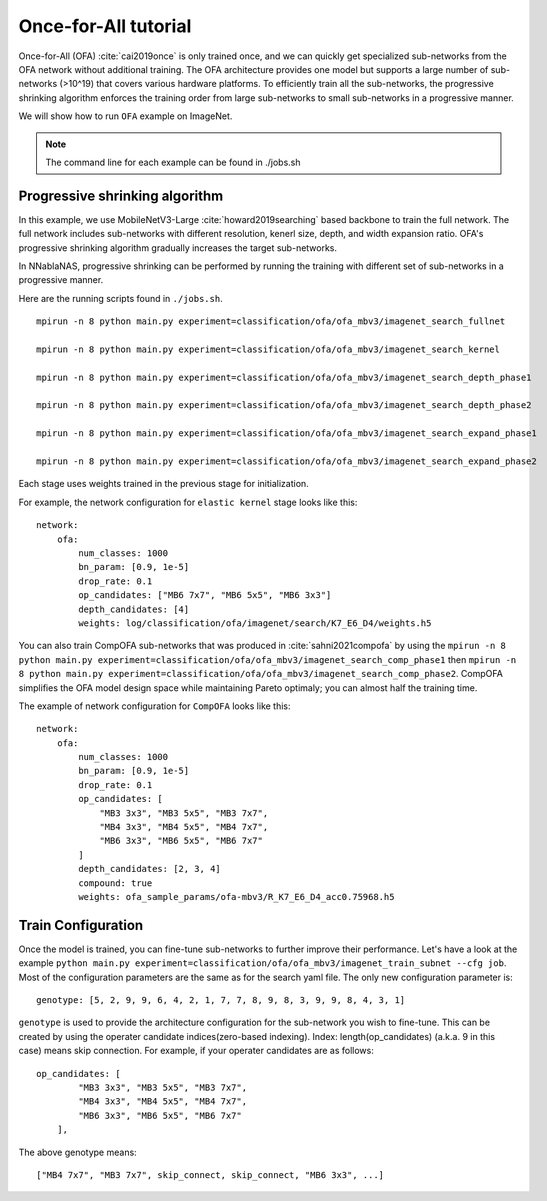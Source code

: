 Once-for-All tutorial
---------------------

Once-for-All (OFA) :cite:`cai2019once` is only trained once, and we can quickly get specialized sub-networks from the OFA network without additional training.
The OFA architecture provides one model but supports a large number of sub-networks (>10^19) that covers various hardware platforms.
To efficiently train all the sub-networks, the progressive shrinking algorithm enforces the training order from large sub-networks to small sub-networks in a progressive manner.

We will show how to run ``OFA`` example on ImageNet.

.. note::
    The command line for each example can be found in ./jobs.sh

Progressive shrinking algorithm
^^^^^^^^^^^^^^^^^^^^^^^^^^^^^^^

In this example, we use MobileNetV3-Large :cite:`howard2019searching` based backbone to train the full network.
The full network includes sub-networks with different resolution, kenerl size, depth, and width expansion ratio.
OFA's progressive shrinking algorithm gradually increases the target sub-networks.

.. image:: images/progressive_shrinking.png
    :width: 600
    :align: center


In NNablaNAS, progressive shrinking can be performed by running the training with different set of sub-networks in a progressive manner.

Here are the running scripts found in ``./jobs.sh``. ::

    mpirun -n 8 python main.py experiment=classification/ofa/ofa_mbv3/imagenet_search_fullnet

    mpirun -n 8 python main.py experiment=classification/ofa/ofa_mbv3/imagenet_search_kernel

    mpirun -n 8 python main.py experiment=classification/ofa/ofa_mbv3/imagenet_search_depth_phase1

    mpirun -n 8 python main.py experiment=classification/ofa/ofa_mbv3/imagenet_search_depth_phase2

    mpirun -n 8 python main.py experiment=classification/ofa/ofa_mbv3/imagenet_search_expand_phase1

    mpirun -n 8 python main.py experiment=classification/ofa/ofa_mbv3/imagenet_search_expand_phase2

Each stage uses weights trained in the previous stage for initialization.

For example, the network configuration for ``elastic kernel`` stage looks like this::

    network:
        ofa:
            num_classes: 1000
            bn_param: [0.9, 1e-5]
            drop_rate: 0.1
            op_candidates: ["MB6 7x7", "MB6 5x5", "MB6 3x3"]
            depth_candidates: [4]
            weights: log/classification/ofa/imagenet/search/K7_E6_D4/weights.h5

You can also train CompOFA sub-networks that was produced in :cite:`sahni2021compofa` by using the ``mpirun -n 8 python main.py experiment=classification/ofa/ofa_mbv3/imagenet_search_comp_phase1``
then ``mpirun -n 8 python main.py experiment=classification/ofa/ofa_mbv3/imagenet_search_comp_phase2``.
CompOFA simplifies the OFA model design space while maintaining Pareto optimaly; you can almost half the training time.

The example of network configuration for ``CompOFA`` looks like this::

    network:
        ofa:
            num_classes: 1000
            bn_param: [0.9, 1e-5]
            drop_rate: 0.1
            op_candidates: [
                "MB3 3x3", "MB3 5x5", "MB3 7x7", 
                "MB4 3x3", "MB4 5x5", "MB4 7x7", 
                "MB6 3x3", "MB6 5x5", "MB6 7x7"
            ]
            depth_candidates: [2, 3, 4]
            compound: true
            weights: ofa_sample_params/ofa-mbv3/R_K7_E6_D4_acc0.75968.h5

Train Configuration
^^^^^^^^^^^^^^^^^^^^
Once the model is trained, you can fine-tune sub-networks to further improve their performance.
Let's have a look at the example ``python main.py experiment=classification/ofa/ofa_mbv3/imagenet_train_subnet --cfg job``.
Most of the configuration parameters are the same as for the search yaml file.
The only new configuration parameter is::

    genotype: [5, 2, 9, 9, 6, 4, 2, 1, 7, 7, 8, 9, 8, 3, 9, 9, 8, 4, 3, 1]

``genotype`` is used to provide the architecture configuration for the sub-network you wish to fine-tune.
This can be created by using the operater candidate indices(zero-based indexing). Index: length(op_candidates) (a.k.a. 9 in this case) means skip connection.
For example, if your operater candidates are as follows::

    op_candidates: [
            "MB3 3x3", "MB3 5x5", "MB3 7x7",
            "MB4 3x3", "MB4 5x5", "MB4 7x7",
            "MB6 3x3", "MB6 5x5", "MB6 7x7"
        ],

The above genotype means::

    ["MB4 7x7", "MB3 7x7", skip_connect, skip_connect, "MB6 3x3", ...]

